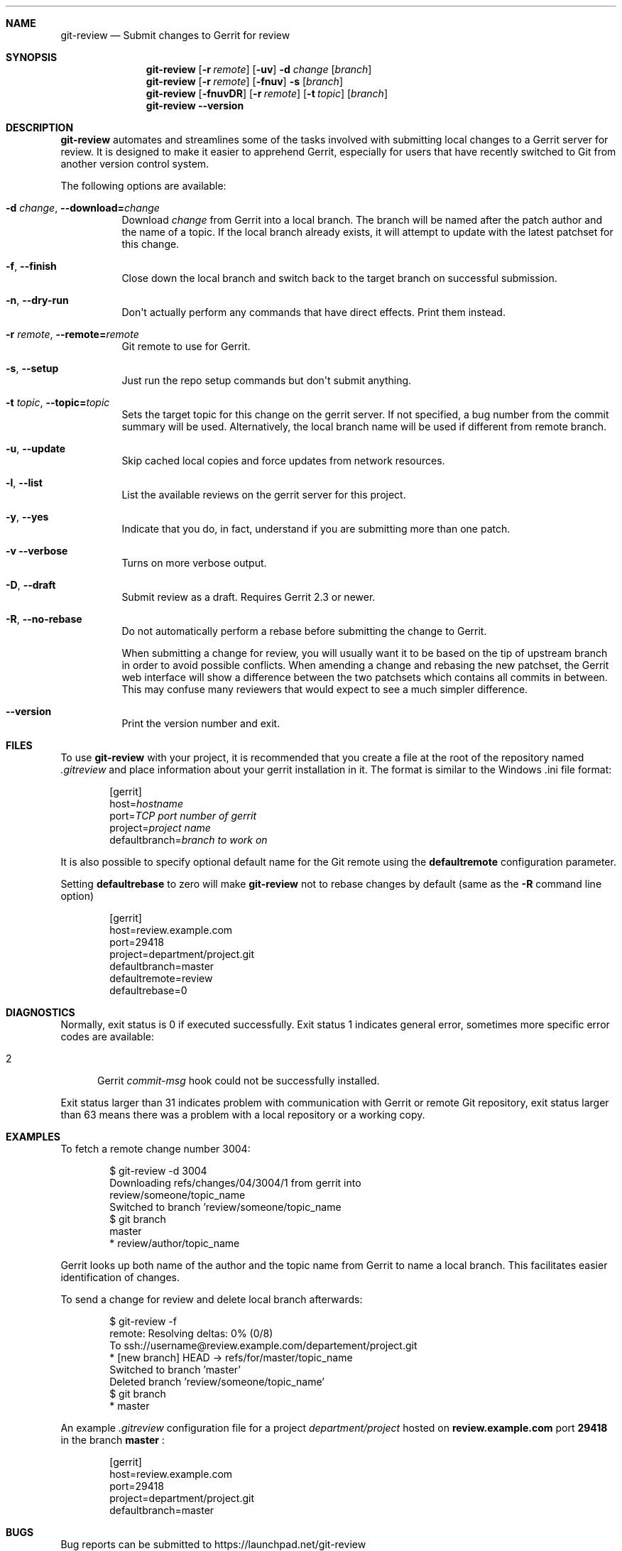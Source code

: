 .\" Uses mdoc(7). See `man 7 mdoc` for details about the syntax used here
.\"
.Dd April 4th, 2012
.Dt GIT-REVIEW 1
.Sh NAME
.Nm git-review
.Nd Submit changes to Gerrit for review
.Sh SYNOPSIS
.Nm
.Op Fl r Ar remote
.Op Fl uv
.Fl d Ar change
.Op Ar branch
.Nm
.Op Fl r Ar remote
.Op Fl fnuv
.Fl s
.Op Ar branch
.Nm
.Op Fl fnuvDR
.Op Fl r Ar remote
.Op Fl t Ar topic
.Op Ar branch
.Nm
.Fl -version
.Sh DESCRIPTION
.Nm
automates and streamlines some of the tasks involved with
submitting local changes to a Gerrit server for review. It is
designed to make it easier to apprehend Gerrit, especially for
users that have recently switched to Git from another version
control system.
.Pp
The following options are available:
.Bl -tag -width indent
.It Fl d Ar change , Fl -download= Ns Ar change
Download
.Ar change
from Gerrit
into a local branch. The branch will be named after the patch author and the name of a topic.
If the local branch already exists, it will attempt to update with the latest patchset for this change.
.It Fl f , Fl -finish
Close down the local branch and switch back to the target branch on
successful submission.
.It Fl n , Fl -dry-run
Don\(aqt actually perform any commands that have direct effects. Print them
instead.
.It Fl r Ar remote , Fl -remote= Ns Ar remote
Git remote to use for Gerrit.
.It Fl s , Fl -setup
Just run the repo setup commands but don\(aqt submit anything.
.It Fl t Ar topic , Fl -topic= Ns Ar topic
Sets the target topic for this change on the gerrit server.
If not specified, a bug number from the commit summary will be used. Alternatively, the local branch name will be used if different from remote branch.
.It Fl u , Fl -update
Skip cached local copies and force updates from network resources.
.It Fl l , Fl -list
List the available reviews on the gerrit server for this project.
.It Fl y , Fl -yes
Indicate that you do, in fact, understand if you are submitting more than
one patch.
.It Fl v Fl -verbose
Turns on more verbose output.
.It Fl D , Fl -draft
Submit review as a draft. Requires Gerrit 2.3 or newer.
.It Fl R , Fl -no-rebase
Do not automatically perform a rebase before submitting the change to
Gerrit.
.Pp
When submitting a change for review, you will usually want it to be based on the tip of upstream branch in order to avoid possible conflicts. When amending a change and rebasing the new patchset, the Gerrit web interface will show a difference between the two patchsets which contains all commits in between. This may confuse many reviewers that would expect to see a much simpler difference.
.It Fl -version
Print the version number and exit.
.El
.Sh FILES
To use 
.Nm
with your project, it is recommended that you create
a file at the root of the repository named
.Pa .gitreview
and place information about your gerrit installation in it.  The format is similar to the Windows .ini file format:
.Bd -literal -offset indent
[gerrit]
host=\fIhostname\fP
port=\fITCP port number of gerrit\fP
project=\fIproject name\fP
defaultbranch=\fIbranch to work on\fP
.Ed
.Pp
It is also possible to specify optional default name for 
the Git remote using the
.Cm defaultremote
configuration parameter. 
.Pp
Setting
.Cm defaultrebase
to zero will make
.Nm
not to rebase changes by default (same as the 
.Fl R
command line option)
.Bd -literal -offset indent
[gerrit]
host=review.example.com
port=29418
project=department/project.git
defaultbranch=master
defaultremote=review
defaultrebase=0
.Ed
.Pp
.Sh DIAGNOSTICS
.Pp
Normally, exit status is 0 if executed successfully.
Exit status 1 indicates general error, sometimes more
specific error codes are available:
.Bl -tag -width 999
.It 2
Gerrit
.Ar commit-msg
hook could not be successfully installed.
.El
.Pp
Exit status larger than 31 indicates problem with
communication with Gerrit or remote Git repository,
exit status larger than 63 means there was a problem with
a local repository or a working copy.
.Pp
.Sh EXAMPLES
To fetch a remote change number 3004:
.Pp
.Bd -literal -offset indent
$ git-review -d 3004
Downloading refs/changes/04/3004/1 from gerrit into
review/someone/topic_name
Switched to branch 'review/someone/topic_name
$ git branch
  master
* review/author/topic_name
.Ed
.Pp
Gerrit looks up both name of the author and the topic name from Gerrit
to name a local branch. This facilitates easier identification of changes.
.Pp
To send a change for review and delete local branch afterwards:
.Bd -literal -offset indent
$ git-review -f
remote: Resolving deltas:   0% (0/8)
To ssh://username@review.example.com/departement/project.git
 * [new branch]      HEAD -> refs/for/master/topic_name
Switched to branch 'master'
Deleted branch 'review/someone/topic_name'
$ git branch
* master
.Ed
.Pp
An example 
.Pa .gitreview
configuration file for a project
.Pa department/project
hosted on
.Cm review.example.com
port
.Cm 29418
in the branch
.Cm master
:
.Bd -literal -offset indent
[gerrit]
host=review.example.com
port=29418
project=department/project.git
defaultbranch=master
.Ed
.Sh BUGS
Bug reports can be submitted to
.Lk https://launchpad.net/git-review
.Sh AUTHORS
.Nm
is maintained by
.An "OpenStack, LLC"
.Pp
This manpage has been enhanced by:
.An "Antoine Musso" Aq hashar@free.fr
.An "Marcin Cieslak" Aq saper@saper.info

